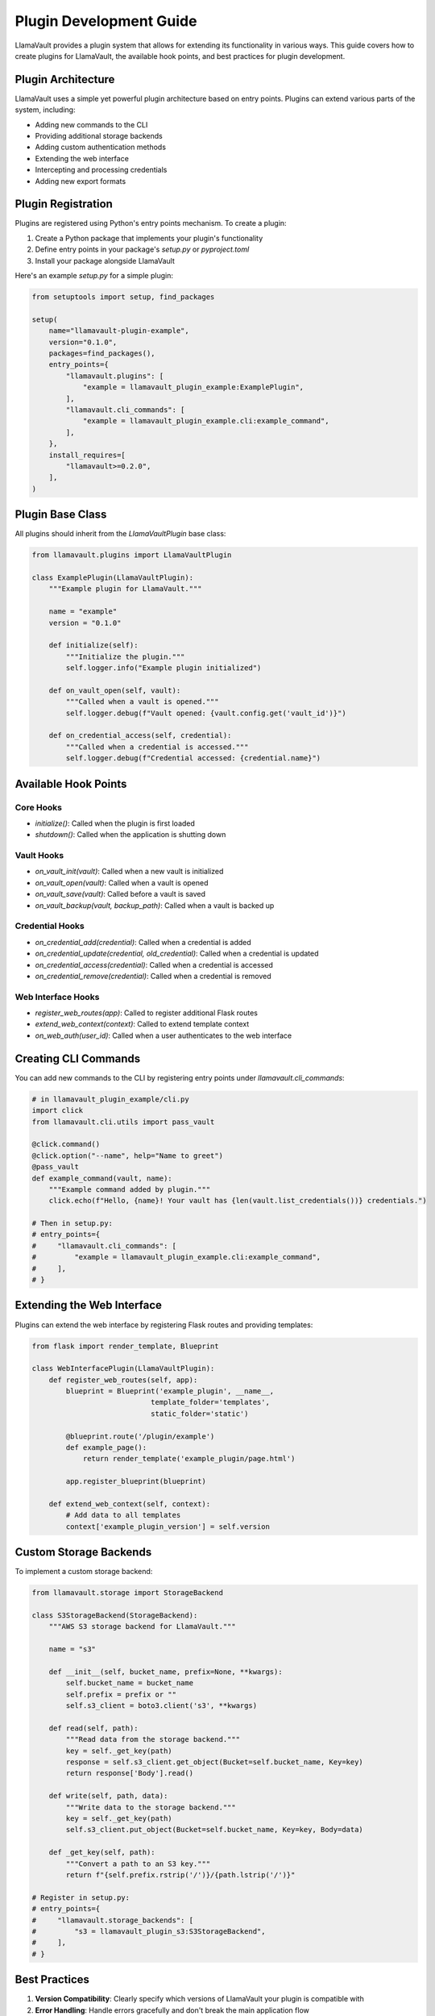 Plugin Development Guide
=====================

LlamaVault provides a plugin system that allows for extending its functionality in various ways. This guide covers how to create plugins for LlamaVault, the available hook points, and best practices for plugin development.

Plugin Architecture
----------------

LlamaVault uses a simple yet powerful plugin architecture based on entry points. Plugins can extend various parts of the system, including:

- Adding new commands to the CLI
- Providing additional storage backends
- Adding custom authentication methods
- Extending the web interface
- Intercepting and processing credentials
- Adding new export formats

Plugin Registration
----------------

Plugins are registered using Python's entry points mechanism. To create a plugin:

1. Create a Python package that implements your plugin's functionality
2. Define entry points in your package's `setup.py` or `pyproject.toml`
3. Install your package alongside LlamaVault

Here's an example `setup.py` for a simple plugin:

.. code-block:: python

    from setuptools import setup, find_packages
    
    setup(
        name="llamavault-plugin-example",
        version="0.1.0",
        packages=find_packages(),
        entry_points={
            "llamavault.plugins": [
                "example = llamavault_plugin_example:ExamplePlugin",
            ],
            "llamavault.cli_commands": [
                "example = llamavault_plugin_example.cli:example_command",
            ],
        },
        install_requires=[
            "llamavault>=0.2.0",
        ],
    )

Plugin Base Class
--------------

All plugins should inherit from the `LlamaVaultPlugin` base class:

.. code-block:: python

    from llamavault.plugins import LlamaVaultPlugin
    
    class ExamplePlugin(LlamaVaultPlugin):
        """Example plugin for LlamaVault."""
        
        name = "example"
        version = "0.1.0"
        
        def initialize(self):
            """Initialize the plugin."""
            self.logger.info("Example plugin initialized")
        
        def on_vault_open(self, vault):
            """Called when a vault is opened."""
            self.logger.debug(f"Vault opened: {vault.config.get('vault_id')}")
        
        def on_credential_access(self, credential):
            """Called when a credential is accessed."""
            self.logger.debug(f"Credential accessed: {credential.name}")

Available Hook Points
------------------

Core Hooks
^^^^^^^^^

- `initialize()`: Called when the plugin is first loaded
- `shutdown()`: Called when the application is shutting down

Vault Hooks
^^^^^^^^^^

- `on_vault_init(vault)`: Called when a new vault is initialized
- `on_vault_open(vault)`: Called when a vault is opened
- `on_vault_save(vault)`: Called before a vault is saved
- `on_vault_backup(vault, backup_path)`: Called when a vault is backed up

Credential Hooks
^^^^^^^^^^^^^

- `on_credential_add(credential)`: Called when a credential is added
- `on_credential_update(credential, old_credential)`: Called when a credential is updated
- `on_credential_access(credential)`: Called when a credential is accessed
- `on_credential_remove(credential)`: Called when a credential is removed

Web Interface Hooks
^^^^^^^^^^^^^^^^

- `register_web_routes(app)`: Called to register additional Flask routes
- `extend_web_context(context)`: Called to extend template context
- `on_web_auth(user_id)`: Called when a user authenticates to the web interface

Creating CLI Commands
------------------

You can add new commands to the CLI by registering entry points under `llamavault.cli_commands`:

.. code-block:: python

    # in llamavault_plugin_example/cli.py
    import click
    from llamavault.cli.utils import pass_vault
    
    @click.command()
    @click.option("--name", help="Name to greet")
    @pass_vault
    def example_command(vault, name):
        """Example command added by plugin."""
        click.echo(f"Hello, {name}! Your vault has {len(vault.list_credentials())} credentials.")
        
    # Then in setup.py:
    # entry_points={
    #     "llamavault.cli_commands": [
    #         "example = llamavault_plugin_example.cli:example_command",
    #     ],
    # }

Extending the Web Interface
------------------------

Plugins can extend the web interface by registering Flask routes and providing templates:

.. code-block:: python

    from flask import render_template, Blueprint
    
    class WebInterfacePlugin(LlamaVaultPlugin):
        def register_web_routes(self, app):
            blueprint = Blueprint('example_plugin', __name__, 
                                template_folder='templates',
                                static_folder='static')
            
            @blueprint.route('/plugin/example')
            def example_page():
                return render_template('example_plugin/page.html')
            
            app.register_blueprint(blueprint)
        
        def extend_web_context(self, context):
            # Add data to all templates
            context['example_plugin_version'] = self.version

Custom Storage Backends
--------------------

To implement a custom storage backend:

.. code-block:: python

    from llamavault.storage import StorageBackend
    
    class S3StorageBackend(StorageBackend):
        """AWS S3 storage backend for LlamaVault."""
        
        name = "s3"
        
        def __init__(self, bucket_name, prefix=None, **kwargs):
            self.bucket_name = bucket_name
            self.prefix = prefix or ""
            self.s3_client = boto3.client('s3', **kwargs)
        
        def read(self, path):
            """Read data from the storage backend."""
            key = self._get_key(path)
            response = self.s3_client.get_object(Bucket=self.bucket_name, Key=key)
            return response['Body'].read()
        
        def write(self, path, data):
            """Write data to the storage backend."""
            key = self._get_key(path)
            self.s3_client.put_object(Bucket=self.bucket_name, Key=key, Body=data)
        
        def _get_key(self, path):
            """Convert a path to an S3 key."""
            return f"{self.prefix.rstrip('/')}/{path.lstrip('/')}"
    
    # Register in setup.py:
    # entry_points={
    #     "llamavault.storage_backends": [
    #         "s3 = llamavault_plugin_s3:S3StorageBackend",
    #     ],
    # }

Best Practices
-----------

1. **Version Compatibility**: Clearly specify which versions of LlamaVault your plugin is compatible with
2. **Error Handling**: Handle errors gracefully and don't break the main application flow
3. **Logging**: Use the plugin's logger (`self.logger`) for diagnostic information
4. **Configuration**: Store plugin configuration in a standard location
5. **Documentation**: Provide clear documentation on how to use your plugin
6. **Testing**: Write tests for your plugin functionality

Example Plugin
-----------

Here's a complete example of a simple plugin that logs credential access:

.. code-block:: python

    # llamavault_plugin_audit/plugin.py
    from llamavault.plugins import LlamaVaultPlugin
    import time
    import json
    import os
    from pathlib import Path
    
    class AuditPlugin(LlamaVaultPlugin):
        """Plugin that logs all credential access."""
        
        name = "audit"
        version = "0.1.0"
        
        def initialize(self):
            """Initialize the audit plugin."""
            self.audit_dir = self._get_audit_dir()
            self.audit_dir.mkdir(exist_ok=True, parents=True)
            self.logger.info(f"Audit plugin initialized. Logs in {self.audit_dir}")
        
        def on_credential_access(self, credential):
            """Log when a credential is accessed."""
            log_entry = {
                "timestamp": time.time(),
                "action": "access",
                "credential_name": credential.name,
                "credential_created_at": credential.created_at.isoformat() if credential.created_at else None,
                "metadata": credential.metadata
            }
            
            log_file = self.audit_dir / f"audit_{time.strftime('%Y-%m-%d')}.jsonl"
            with open(log_file, "a") as f:
                f.write(json.dumps(log_entry) + "\n")
        
        def _get_audit_dir(self):
            """Get the directory for audit logs."""
            vault_dir = os.environ.get("LLAMAVAULT_DIR")
            if vault_dir:
                base_dir = Path(vault_dir)
            else:
                base_dir = Path.home() / ".llamavault"
            return base_dir / "audit_logs"
    
    # llamavault_plugin_audit/cli.py
    import click
    import json
    from pathlib import Path
    from datetime import datetime, timedelta
    
    @click.command()
    @click.option("--days", default=7, help="Number of days to include in the report")
    def audit_report(days):
        """Generate an audit report of credential access."""
        plugin = AuditPlugin()
        plugin.initialize()
        
        end_date = datetime.now()
        start_date = end_date - timedelta(days=days)
        
        click.echo(f"Audit report from {start_date.date()} to {end_date.date()}")
        click.echo("-" * 50)
        
        access_count = {}
        current_date = start_date
        
        while current_date <= end_date:
            date_str = current_date.strftime('%Y-%m-%d')
            log_file = plugin._get_audit_dir() / f"audit_{date_str}.jsonl"
            
            if log_file.exists():
                with open(log_file) as f:
                    for line in f:
                        entry = json.loads(line)
                        cred_name = entry["credential_name"]
                        if cred_name not in access_count:
                            access_count[cred_name] = 0
                        access_count[cred_name] += 1
            
            current_date += timedelta(days=1)
        
        for cred_name, count in sorted(access_count.items(), key=lambda x: x[1], reverse=True):
            click.echo(f"{cred_name}: {count} accesses")
    
    # setup.py
    from setuptools import setup, find_packages
    
    setup(
        name="llamavault-plugin-audit",
        version="0.1.0",
        packages=find_packages(),
        entry_points={
            "llamavault.plugins": [
                "audit = llamavault_plugin_audit.plugin:AuditPlugin",
            ],
            "llamavault.cli_commands": [
                "audit-report = llamavault_plugin_audit.cli:audit_report",
            ],
        },
        install_requires=[
            "llamavault>=0.2.0",
            "click>=7.0",
        ],
    )

Publishing Plugins
---------------

LlamaVault plugins can be published on PyPI like any other Python package. Follow these conventions:

1. Name your package with a `llamavault-plugin-` prefix (e.g., `llamavault-plugin-aws`)
2. Include keywords like "llamavault" and "plugin" in your package metadata
3. Set a development status classifier appropriate for your plugin's maturity

Finding and Installing Plugins
---------------------------

Users can find LlamaVault plugins by searching PyPI:

.. code-block:: bash

    pip search llamavault-plugin

And install them with:

.. code-block:: bash

    pip install llamavault-plugin-name

Official Plugins
-------------

The following official plugins are maintained by the LlamaVault team:

- **llamavault-plugin-aws**: AWS integration, including S3 storage backend
- **llamavault-plugin-vault**: HashiCorp Vault integration
- **llamavault-plugin-keyring**: System keyring integration
- **llamavault-plugin-ldap**: LDAP authentication for web interface 